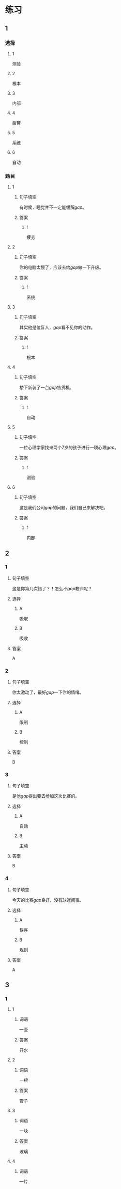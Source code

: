 * 练习

** 1
:PROPERTIES:
:ID: cc1f5036-0e18-4534-8800-1f559050b004
:END:
*** 选择
**** 1
测验
**** 2
根本
**** 3
内部
**** 4
疲劳
**** 5
系统
**** 6
自动
*** 题目
**** 1
***** 句子填空
有时候，睡觉并不一定能缓解[[gap]]。
***** 答案
****** 1
疲劳
**** 2
***** 句子填空
你的电脑太慢了，应该去给[[gap]]做一下升级。
***** 答案
****** 1
系统
**** 3
***** 句子填空
其实他是位盲人，[[gap]]看不见你的动作。
***** 答案
****** 1
根本
**** 4
***** 句子填空
楼下新装了一台[[gap]]售货机。
***** 答案
****** 1
自动
**** 5
***** 句子填空
一位心理学家找来两个7岁的孩子进行一项心理[[gap]]。
***** 答案
****** 1
测验
**** 6
***** 句子填空
这是我们公司[[gap]]的问题，我们自己来解决吧。
***** 答案
****** 1
内部
** 2
*** 1
:PROPERTIES:
:ID: 88e56ed7-8984-4cf3-8935-cb4322157f38
:END:
**** 句子填空
这是你第几次错了？！怎么不[[gap]]教训呢？
**** 选择
***** A
吸取
***** B
吸收
**** 答案
A
*** 2
:PROPERTIES:
:ID: f2633754-167a-4770-93a8-5e2a147dc4ac
:END:
**** 句子填空
你太激动了，最好[[gap]]一下你的情绪。
**** 选择
***** A
限制
***** B
控制
**** 答案
B
*** 3
:PROPERTIES:
:ID: 63855304-d2a9-40c8-8f53-eda4f2639f69
:END:
**** 句子填空
是他[[gap]]提出要去参加这次比赛的。
**** 选择
***** A
自动
***** B
主动
**** 答案
B
*** 4
:PROPERTIES:
:ID: 611cdbae-abca-4d4c-8252-a6635556b7ab
:END:
**** 句子填空
今天的比赛[[gap]]良好，没有球迷闹事。
**** 选择
***** A
秩序
***** B
规则
**** 答案
A
** 3
:PROPERTIES:
:NOTETYPE: ed35c1fb-b432-43d3-a739-afb09745f93f
:END:
*** 1
**** 1
***** 词语
一壶
***** 答案
开水
**** 2
***** 词语
一根
***** 答案
管子
**** 3
***** 词语
一块
***** 答案
玻璃
**** 4
***** 词语
一片
***** 答案
天空
*** 2
**** 1
***** 词语
恢复
***** 答案
疲劳
**** 2
***** 词语
了解
***** 答案
状况
**** 3
***** 词语
补充
***** 答案
水分
**** 4
***** 词语
遵守
***** 答案
秩序
* 扩展

** 词语

*** 1

**** 话题

动物

**** 词语

老鼠
蜜蜂
蛇
刎子
兔子
大象
猴子
猪
蝴蝶
昆虫

*** 2

**** 话题

植物

**** 词语

小麦
竹子
根
果实

** 题

*** 1

**** 句子

猫和🟨是天敌。

**** 答案



*** 2

**** 句子

“蜂拥而至”这个成语是形容很多人像🟨似的一拥而来。

**** 答案



*** 3

**** 句子

冬天，一位农夫在路边看到一条快要冻死的🟨，觉得它很可怜。

**** 答案



*** 4

**** 句子

🟨是世界上产量第二的粮食，仅次于玉米。

**** 答案


* 注释
** （三）词语辨析
*** 特殊——特别
**** 做一做
***** 1
****** 句子
治疗这种病需要一种[[gap]]的药。
****** 答案
******* 1
******** 特殊
1
******** 特别
1
***** 2
****** 句子
这种情况比较[[gap]]，我原来没见过。
****** 答案
******* 1
******** 特殊
1
******** 特别
0
***** 3
****** 句子
我喜欢北京，[[gap]]是北京的秋天。
****** 答案
******* 1
******** 特殊
0
******** 特别
1
***** 4
****** 句子
夏天运动后在大树下坐一会儿，喝口凉开水，[[gap]]舒服。
****** 答案
******* 1
******** 特殊
0
******** 特别
1
